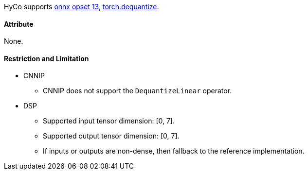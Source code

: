 HyCo supports https://github.com/onnx/onnx/blob/main/docs/Operators.md#DequantizeLinear[onnx opset 13], https://pytorch.org/docs/stable/generated/torch.dequantize.html[torch.dequantize].

==== Attribute

None.

==== Restriction and Limitation

* CNNIP
** CNNIP does not support the `DequantizeLinear` operator.

* DSP
** Supported input tensor dimension: [0, 7].
** Supported output tensor dimension: [0, 7].
** If inputs or outputs are non-dense, then fallback to the reference implementation.
